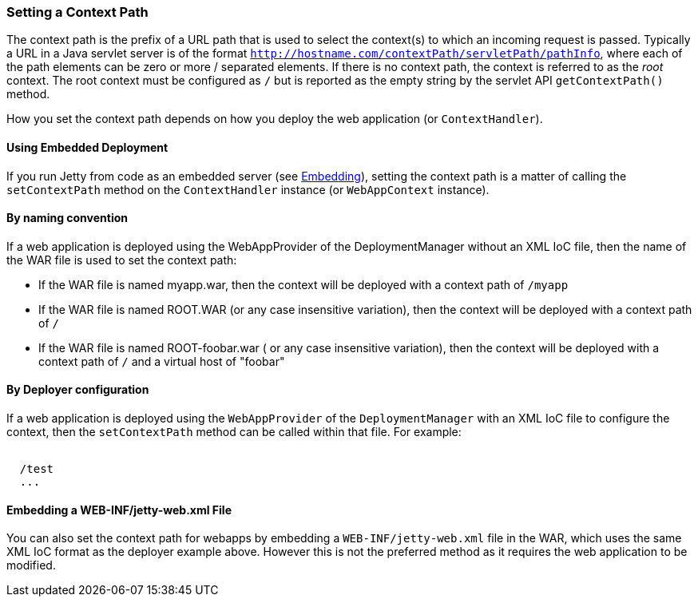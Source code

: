 //
//  ========================================================================
//  Copyright (c) 1995-2019 Mort Bay Consulting Pty. Ltd.
//  ========================================================================
//  All rights reserved. This program and the accompanying materials
//  are made available under the terms of the Eclipse Public License v1.0
//  and Apache License v2.0 which accompanies this distribution.
//
//      The Eclipse Public License is available at
//      http://www.eclipse.org/legal/epl-v10.html
//
//      The Apache License v2.0 is available at
//      http://www.opensource.org/licenses/apache2.0.php
//
//  You may elect to redistribute this code under either of these licenses.
//  ========================================================================
//

[[setting-context-path]]
=== Setting a Context Path

The context path is the prefix of a URL path that is used to select the context(s) to which an incoming request is passed. Typically a URL in a Java servlet server is of the format `http://hostname.com/contextPath/servletPath/pathInfo`, where each of the path elements can be zero or more / separated elements. 
If there is no context path, the context is referred to as the _root_ context. 
The root context must be configured as `/` but is reported as the empty string by the servlet API `getContextPath()` method.

How you set the context path depends on how you deploy the web application (or `ContextHandler`).

[[using-embedded-deployment]]
==== Using Embedded Deployment

If you run Jetty from code as an embedded server (see link:#advanced-embedding[Embedding]), setting the context path is a matter of calling the `setContextPath` method on the `ContextHandler` instance (or `WebAppContext` instance).

[[usng-the-context-provider]]
==== By naming convention

If a web application is deployed using the WebAppProvider of the DeploymentManager without an XML IoC file, then the name of the WAR file is used to set the context path:

* If the WAR file is named myapp.war, then the context will be deployed with a context path of `/myapp`
* If the WAR file is named ROOT.WAR (or any case insensitive variation), then the context will be deployed with a context path of `/`
* If the WAR file is named ROOT-foobar.war ( or any case insensitive variation), then the context will be deployed with a context path of `/` and a virtual host of "foobar"

[[using-the-webapp-provider]]
==== By Deployer configuration

If a web application is deployed using the `WebAppProvider` of the `DeploymentManager` with an XML IoC file to configure the context, then the `setContextPath` method can be called within that file. 
For example:

[source, xml, subs="{sub-order}"]
----
<Configure class="org.eclipse.jetty.webapp.WebAppContext">
  <Set name="contextPath">/test</Set>
  ...
</Configure>
----

[[embedding-web-inf-jetty-web.xml-file]]
==== Embedding a WEB-INF/jetty-web.xml File

You can also set the context path for webapps by embedding a `WEB-INF/jetty-web.xml` file in the WAR, which uses the same XML IoC format as the deployer example above. 
However this is not the preferred method as it requires the web application to be modified.
